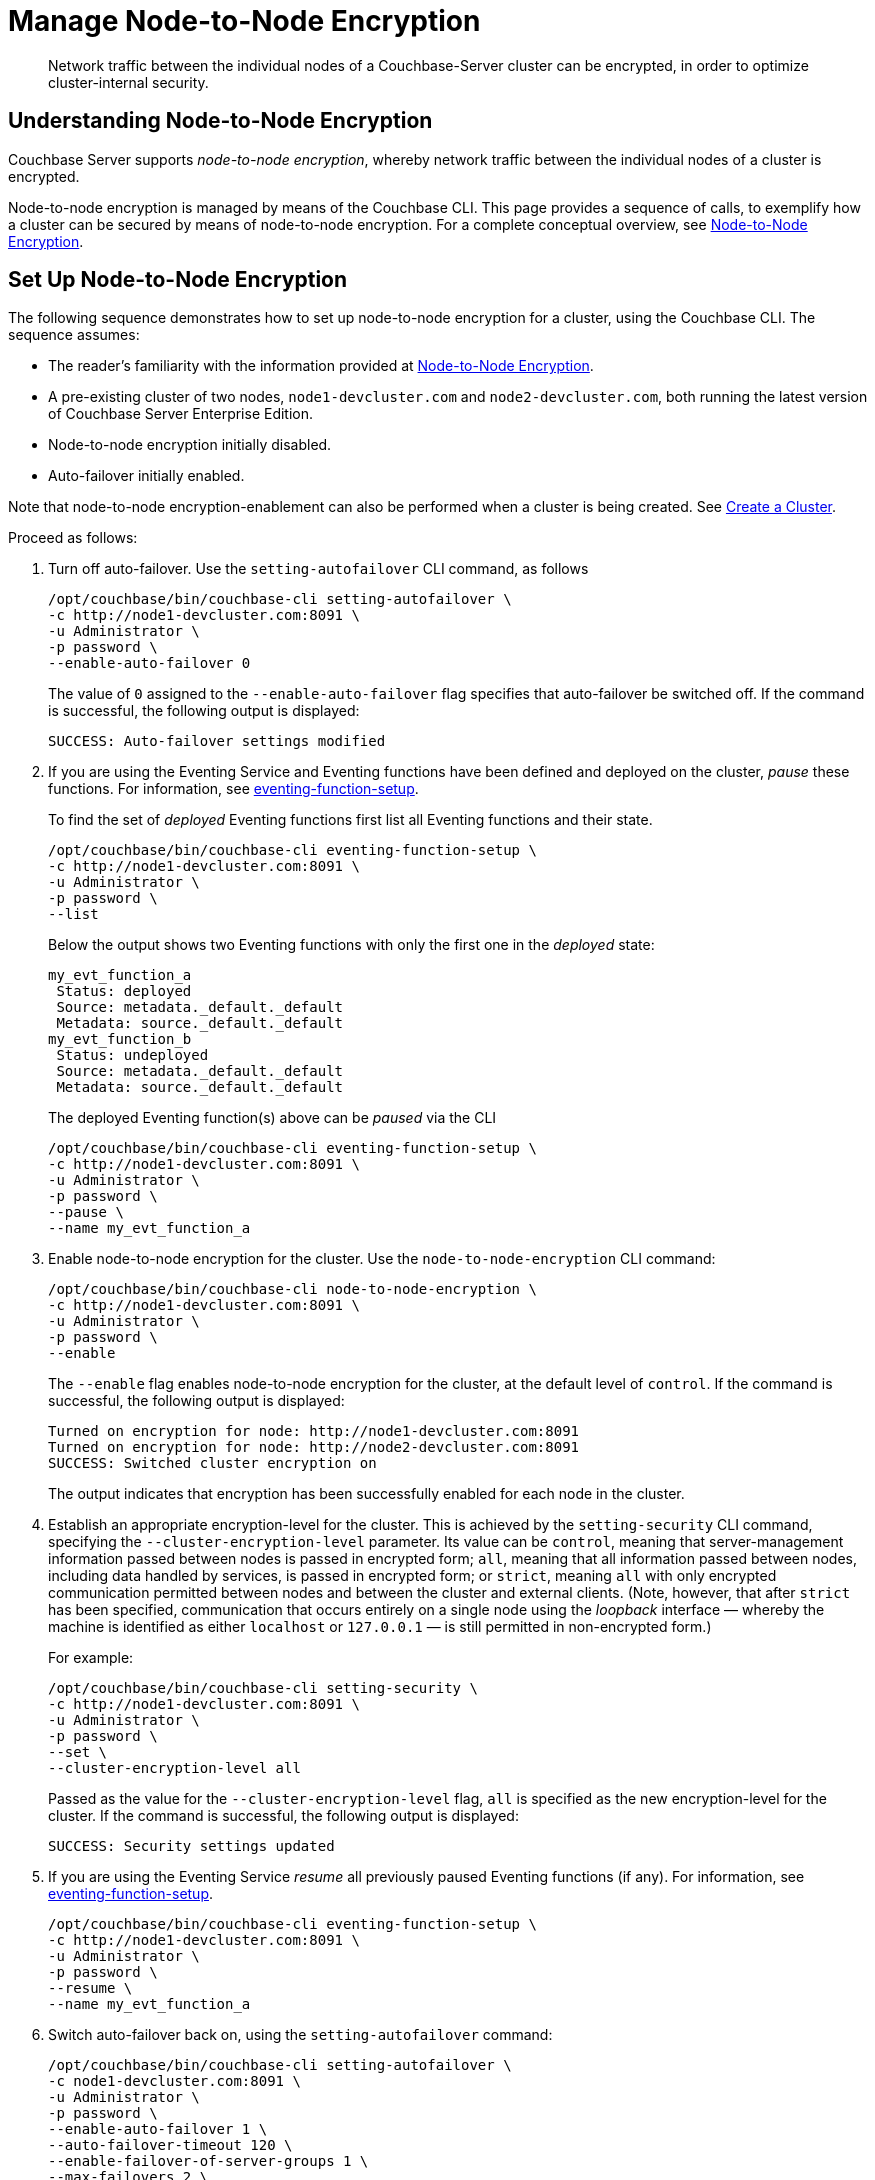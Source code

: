 = Manage Node-to-Node Encryption
:description: Network traffic between the individual nodes of a Couchbase-Server cluster can be encrypted, in order to optimize cluster-internal security.

[abstract]
{description}

[#understanding-node-to-node-encryption]
== Understanding Node-to-Node Encryption

Couchbase Server supports _node-to-node encryption_, whereby network traffic between the individual nodes of a cluster is encrypted.

Node-to-node encryption is managed by means of the Couchbase CLI.
This page provides a sequence of calls, to exemplify how a cluster can be secured by means of node-to-node encryption.
For a complete conceptual overview, see xref:learn:clusters-and-availability/nodes.adoc#node-to-node-encryption[Node-to-Node Encryption].

[#set-up-node-to-node-encryption]
== Set Up Node-to-Node Encryption

The following sequence demonstrates how to set up node-to-node encryption for a cluster, using the Couchbase CLI.
The sequence assumes:

* The reader's familiarity with the information provided at xref:learn:clusters-and-availability/nodes.adoc#node-to-node-encryption[Node-to-Node Encryption].

* A pre-existing cluster of two nodes, `node1-devcluster.com` and `node2-devcluster.com`, both running the latest version of Couchbase Server Enterprise Edition.

* Node-to-node encryption initially disabled.

* Auto-failover initially enabled.

Note that node-to-node encryption-enablement can also be performed when a cluster is being created.
See xref:manage:manage-nodes/create-cluster.adoc[Create a Cluster].

Proceed as follows:

. Turn off auto-failover.
Use the `setting-autofailover` CLI command, as follows
+
----
/opt/couchbase/bin/couchbase-cli setting-autofailover \
-c http://node1-devcluster.com:8091 \
-u Administrator \
-p password \
--enable-auto-failover 0
----
+
The value of `0` assigned to the `--enable-auto-failover` flag specifies that auto-failover be switched off.
If the command is successful, the following output is displayed:
+
----
SUCCESS: Auto-failover settings modified
----

. If you are using the Eventing Service and Eventing functions have been defined and deployed on the cluster, _pause_ these functions. For information, see xref:cli:cbcli/couchbase-cli-eventing-function-setup.adoc[eventing-function-setup].
+
To find the set of _deployed_ Eventing functions first list all Eventing functions and their state.
+
[source, console]
----
/opt/couchbase/bin/couchbase-cli eventing-function-setup \
-c http://node1-devcluster.com:8091 \
-u Administrator \
-p password \
--list
----
+
Below the output shows two Eventing functions with only the first one in the _deployed_ state:
+
----
my_evt_function_a
 Status: deployed
 Source: metadata._default._default
 Metadata: source._default._default
my_evt_function_b
 Status: undeployed
 Source: metadata._default._default
 Metadata: source._default._default
----
+
The deployed Eventing function(s) above can be _paused_ via the CLI
+
[source, console]
----
/opt/couchbase/bin/couchbase-cli eventing-function-setup \
-c http://node1-devcluster.com:8091 \
-u Administrator \
-p password \
--pause \
--name my_evt_function_a
----

. Enable node-to-node encryption for the cluster.
Use the `node-to-node-encryption` CLI command:
+
----
/opt/couchbase/bin/couchbase-cli node-to-node-encryption \
-c http://node1-devcluster.com:8091 \
-u Administrator \
-p password \
--enable
----
+
The `--enable` flag enables node-to-node encryption for the cluster, at the default level of `control`.
If the command is successful, the following output is displayed:
+
----
Turned on encryption for node: http://node1-devcluster.com:8091
Turned on encryption for node: http://node2-devcluster.com:8091
SUCCESS: Switched cluster encryption on
----
+
The output indicates that encryption has been successfully enabled for each node in the cluster.

. Establish an appropriate encryption-level for the cluster.
This is achieved by the `setting-security` CLI command, specifying the `--cluster-encryption-level` parameter.
Its value can be `control`, meaning that server-management information passed between nodes is passed in encrypted form; `all`, meaning that all information passed between nodes, including data handled by services, is passed in encrypted form; or `strict`, meaning `all` with only encrypted communication permitted between nodes and between the cluster and external clients.
(Note, however, that after `strict` has been specified, communication that occurs entirely on a single node using the _loopback_ interface &#8212; whereby the machine is identified as either `localhost` or `127.0.0.1` &#8212; is still permitted in non-encrypted form.)
+
For example:
+
----
/opt/couchbase/bin/couchbase-cli setting-security \
-c http://node1-devcluster.com:8091 \
-u Administrator \
-p password \
--set \
--cluster-encryption-level all
----
+
Passed as the value for the `--cluster-encryption-level` flag, `all` is specified as the new encryption-level for the cluster.
If the command is successful, the following output is displayed:
+
----
SUCCESS: Security settings updated
----

. If you are using the Eventing Service _resume_ all previously paused Eventing functions (if any).
For information, see xref:cli:cbcli/couchbase-cli-eventing-function-setup.adoc[eventing-function-setup].
+
[source, console]
----
/opt/couchbase/bin/couchbase-cli eventing-function-setup \
-c http://node1-devcluster.com:8091 \
-u Administrator \
-p password \
--resume \
--name my_evt_function_a
----

. Switch auto-failover back on, using the `setting-autofailover` command:
+
----
/opt/couchbase/bin/couchbase-cli setting-autofailover \
-c node1-devcluster.com:8091 \
-u Administrator \
-p password \
--enable-auto-failover 1 \
--auto-failover-timeout 120 \
--enable-failover-of-server-groups 1 \
--max-failovers 2 \
--can-abort-rebalance 1
----
+
The parameter values specify that auto-failover be enabled with a timeout of 120 seconds; with a maximum of two, sequential automated failovers able to occur, prior to administrator intervention being required.
Automated failover of server groups is enabled, as is the aborting of rebalance.
+
If the command succeeds, and the settings are successfully modified, the following output is displayed:
+
----
SUCCESS: Auto-failover settings modified
----

. Confirm that node-to-node encryption is enabled, using the `--get` parameter to `node-to-node-encryption`:
+
----
/opt/couchbase/bin/couchbase-cli node-to-node-encryption \
-c http://node1-devcluster.com:8091 \
-u Administrator \
-p password \
--get
----
+
If the command is successful, the following output is displayed:
+
----
Node-to-node encryption is enabled
----

. Confirm the established encryption-level, using the `--get` parameter to `setting-security`.
Note that this call his here piped to the http://stedolan.github.io/[jq] program, to optimize output-readability:
+
----
/opt/couchbase/bin/couchbase-cli setting-security \
-c http://node1-devcluster.com:8091 \
-u Administrator \
-p password \
--get | jq '.'
----
+
If successful, the command returns a JSON document that contains the current security settings for the cluster.
The first part of the output may be as follows:
+
----
{
  "disableUIOverHttp": false,
  "disableUIOverHttps": false,
  "tlsMinVersion": "tlsv1",
  "cipherSuites": [],
  "honorCipherOrder": true,
  "clusterEncryptionLevel": "all",
  "data": {
    "supportedCipherSuites": [
      "TLS_AES_256_GCM_SHA384",
      "TLS_CHACHA20_POLY1305_SHA256",
      "TLS_AES_128_GCM_SHA256",
      "TLS_ECDHE_ECDSA_WITH_AES_256_GCM_SHA384",
            .
            .
            .
----
+
These contents include information on the cluster's _UI disablement settings_, _TLS minimum version_, and _ciper suites_ (listed per service).
The output also contains the current encryption-level setting; which is here shown as _all_:
+
For information on UI disablement, see xref:manage:manage-security/manage-console-access.adoc[Manage Console Access].

This concludes the sequence of commands.

